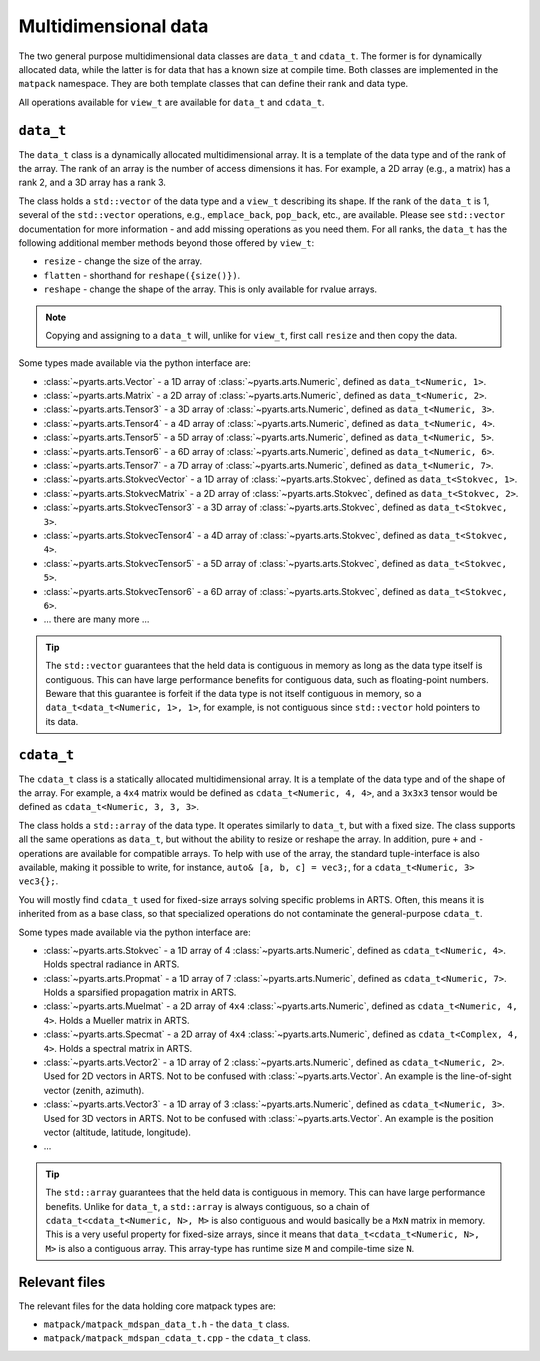 Multidimensional data
#####################

The two general purpose multidimensional data classes are ``data_t`` and ``cdata_t``.
The former is for dynamically allocated data, while the latter is for data that has
a known size at compile time.
Both classes are implemented in the ``matpack`` namespace.  They are both
template classes that can define their rank and data type.

All operations available for ``view_t`` are available for ``data_t`` and ``cdata_t``.

``data_t``
==========

The ``data_t`` class is a dynamically allocated multidimensional array.  It is
a template of the data type and of the rank of the array.  The rank of an array
is the number of access dimensions it has.  For example, a 2D array (e.g., a matrix) has a rank
2, and a 3D array has a rank 3.

The class holds a ``std::vector`` of the data type and a ``view_t`` describing its shape.
If the rank of the ``data_t`` is 1, several of the ``std::vector`` operations, e.g., ``emplace_back``, ``pop_back``, etc.,
are available.  Please see ``std::vector`` documentation for more information - and add missing operations as you need them.
For all ranks, the ``data_t`` has the following additional member methods beyond those offered by ``view_t``:

- ``resize`` - change the size of the array.
- ``flatten`` - shorthand for ``reshape({size()})``.
- ``reshape`` - change the shape of the array.  This is only available for rvalue arrays.

.. note::

  Copying and assigning to a ``data_t`` will, unlike for ``view_t``, first call ``resize`` and then copy the data.

Some types made available via the python interface are:

- :class:`~pyarts.arts.Vector` - a 1D array of :class:`~pyarts.arts.Numeric`, defined as ``data_t<Numeric, 1>``.
- :class:`~pyarts.arts.Matrix` - a 2D array of :class:`~pyarts.arts.Numeric`, defined as ``data_t<Numeric, 2>``.
- :class:`~pyarts.arts.Tensor3` - a 3D array of :class:`~pyarts.arts.Numeric`, defined as ``data_t<Numeric, 3>``.
- :class:`~pyarts.arts.Tensor4` - a 4D array of :class:`~pyarts.arts.Numeric`, defined as ``data_t<Numeric, 4>``.
- :class:`~pyarts.arts.Tensor5` - a 5D array of :class:`~pyarts.arts.Numeric`, defined as ``data_t<Numeric, 5>``.
- :class:`~pyarts.arts.Tensor6` - a 6D array of :class:`~pyarts.arts.Numeric`, defined as ``data_t<Numeric, 6>``.
- :class:`~pyarts.arts.Tensor7` - a 7D array of :class:`~pyarts.arts.Numeric`, defined as ``data_t<Numeric, 7>``.
- :class:`~pyarts.arts.StokvecVector` - a 1D array of :class:`~pyarts.arts.Stokvec`, defined as ``data_t<Stokvec, 1>``.
- :class:`~pyarts.arts.StokvecMatrix` - a 2D array of :class:`~pyarts.arts.Stokvec`, defined as ``data_t<Stokvec, 2>``.
- :class:`~pyarts.arts.StokvecTensor3` - a 3D array of :class:`~pyarts.arts.Stokvec`, defined as ``data_t<Stokvec, 3>``.
- :class:`~pyarts.arts.StokvecTensor4` - a 4D array of :class:`~pyarts.arts.Stokvec`, defined as ``data_t<Stokvec, 4>``.
- :class:`~pyarts.arts.StokvecTensor5` - a 5D array of :class:`~pyarts.arts.Stokvec`, defined as ``data_t<Stokvec, 5>``.
- :class:`~pyarts.arts.StokvecTensor6` - a 6D array of :class:`~pyarts.arts.Stokvec`, defined as ``data_t<Stokvec, 6>``.
- ... there are many more ...

.. tip::

  The ``std::vector`` guarantees that the held data is contiguous in memory as long as the data type itself is contiguous.
  This can have large performance benefits for contiguous data, such as floating-point numbers.
  Beware that this guarantee is forfeit if the data type is not itself contiguous in memory,
  so a ``data_t<data_t<Numeric, 1>, 1>``, for example, is not contiguous since ``std::vector`` hold pointers to its data.

``cdata_t``
===========

The ``cdata_t`` class is a statically allocated multidimensional array.  It is
a template of the data type and of the shape of the array.  For example, a ``4x4``
matrix would be defined as ``cdata_t<Numeric, 4, 4>``, and a ``3x3x3`` tensor
would be defined as ``cdata_t<Numeric, 3, 3, 3>``.

The class holds a ``std::array`` of the data type.  It operates similarly to
``data_t``, but with a fixed size.  The class supports all the same operations
as ``data_t``, but without the ability to resize or reshape the array.
In addition, pure ``+`` and ``-`` operations are available for compatible arrays.
To help with use of the array, the standard tuple-interface is also available,
making it possible to write, for instance, ``auto& [a, b, c] = vec3;``,
for a ``cdata_t<Numeric, 3> vec3{};``.

You will mostly find ``cdata_t`` used for fixed-size arrays solving specific problems
in ARTS.  Often, this means it is inherited from as a base class, so that specialized
operations do not contaminate the general-purpose ``cdata_t``.

Some types made available via the python interface are:

- :class:`~pyarts.arts.Stokvec` - a 1D array of 4 :class:`~pyarts.arts.Numeric`, defined as ``cdata_t<Numeric, 4>``.  Holds spectral radiance in ARTS.
- :class:`~pyarts.arts.Propmat` - a 1D array of 7 :class:`~pyarts.arts.Numeric`, defined as ``cdata_t<Numeric, 7>``.  Holds a sparsified propagation matrix in ARTS.
- :class:`~pyarts.arts.Muelmat` - a 2D array of ``4x4`` :class:`~pyarts.arts.Numeric`, defined as ``cdata_t<Numeric, 4, 4>``.  Holds a Mueller matrix in ARTS.
- :class:`~pyarts.arts.Specmat` - a 2D array of ``4x4`` :class:`~pyarts.arts.Numeric`, defined as ``cdata_t<Complex, 4, 4>``.  Holds a spectral matrix in ARTS.
- :class:`~pyarts.arts.Vector2` - a 1D array of 2 :class:`~pyarts.arts.Numeric`, defined as ``cdata_t<Numeric, 2>``.  Used for 2D vectors in ARTS.  Not to be confused with :class:`~pyarts.arts.Vector`.  An example is the line-of-sight vector (zenith, azimuth).
- :class:`~pyarts.arts.Vector3` - a 1D array of 3 :class:`~pyarts.arts.Numeric`, defined as ``cdata_t<Numeric, 3>``. Used for 3D vectors in ARTS.  Not to be confused with :class:`~pyarts.arts.Vector`.  An example is the position vector (altitude, latitude, longitude).
- ...

.. tip::

  The ``std::array`` guarantees that the held data is contiguous in memory.  This can have
  large performance benefits.  Unlike for ``data_t``, a ``std::array`` is always contiguous,
  so a chain of ``cdata_t<cdata_t<Numeric, N>, M>`` is also contiguous and would basically be
  a ``MxN`` matrix in memory.  This is a very useful property for fixed-size arrays,
  since it means that ``data_t<cdata_t<Numeric, N>, M>`` is also a contiguous array.
  This array-type has runtime size ``M`` and compile-time size ``N``.

Relevant files
==============

The relevant files for the data holding core matpack types are:

- ``matpack/matpack_mdspan_data_t.h`` - the ``data_t`` class.
- ``matpack/matpack_mdspan_cdata_t.cpp`` - the ``cdata_t`` class.
